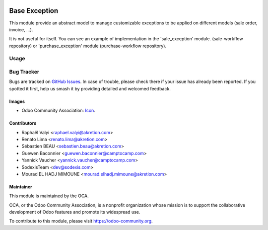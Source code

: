 .. image:: https://img.shields.io/badge/licence-AGPL--3-blue.svg
   :target: https://www.gnu.org/licenses/agpl-3.0-standalone.html
   :alt: License: AGPL-3

==============
Base Exception
==============

This module provide an abstract model to manage customizable
exceptions to be applied on different models (sale order, invoice, ...).

It is not useful for itself. You can see an example of implementation
in the 'sale_exception' module. (sale-workflow repository) or
'purchase_exception' module (purchase-workflow repository).

Usage
=====

.. image:: https://odoo-community.org/website/image/ir.attachment/5784_f2813bd/datas
   :alt: Try me on Runbot
   :target: https://runbot.odoo-community.org/runbot/149/11.0


Bug Tracker
===========

Bugs are tracked on `GitHub Issues
<https://github.com/OCA/server-tools/issues>`_. In case of trouble, please
check there if your issue has already been reported. If you spotted it first,
help us smash it by providing detailed and welcomed feedback.

Images
------

* Odoo Community Association: `Icon <https://github.com/OCA/maintainer-tools/blob/master/template/module/static/description/icon.svg>`_.

Contributors
------------

* Raphaël Valyi <raphael.valyi@akretion.com>
* Renato Lima <renato.lima@akretion.com>
* Sébastien BEAU <sebastien.beau@akretion.com>
* Guewen Baconnier <guewen.baconnier@camptocamp.com>
* Yannick Vaucher <yannick.vaucher@camptocamp.com>
* SodexisTeam <dev@sodexis.com>
* Mourad EL HADJ MIMOUNE <mourad.elhadj.mimoune@akretion.com>

Maintainer
----------

.. image:: https://odoo-community.org/logo.png
   :alt: Odoo Community Association
   :target: https://odoo-community.org

This module is maintained by the OCA.

OCA, or the Odoo Community Association, is a nonprofit organization whose
mission is to support the collaborative development of Odoo features and
promote its widespread use.

To contribute to this module, please visit https://odoo-community.org.


